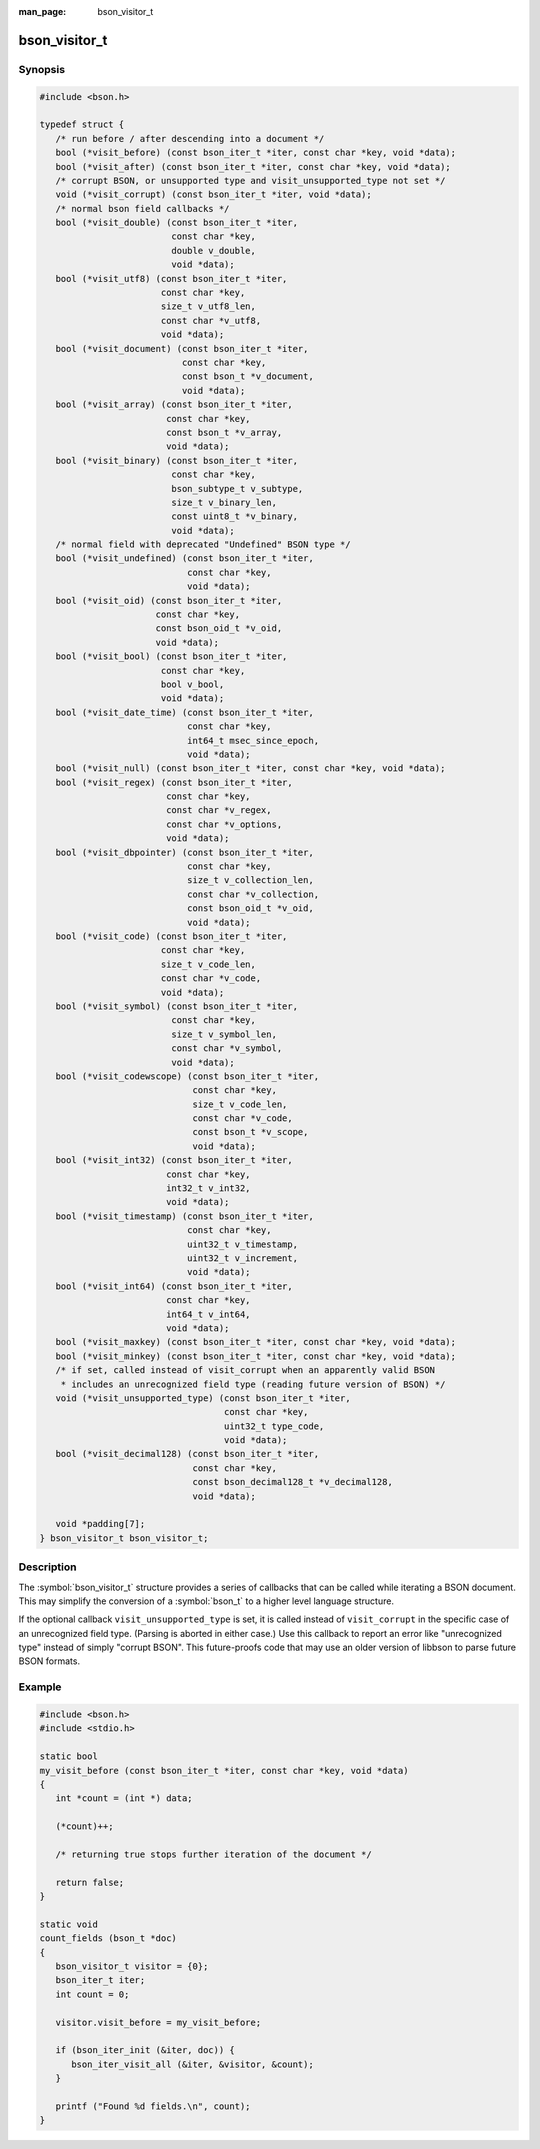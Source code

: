 :man_page: bson_visitor_t

bson_visitor_t
==============

Synopsis
--------

.. code-block:: c

  #include <bson.h>

  typedef struct {
     /* run before / after descending into a document */
     bool (*visit_before) (const bson_iter_t *iter, const char *key, void *data);
     bool (*visit_after) (const bson_iter_t *iter, const char *key, void *data);
     /* corrupt BSON, or unsupported type and visit_unsupported_type not set */
     void (*visit_corrupt) (const bson_iter_t *iter, void *data);
     /* normal bson field callbacks */
     bool (*visit_double) (const bson_iter_t *iter,
                           const char *key,
                           double v_double,
                           void *data);
     bool (*visit_utf8) (const bson_iter_t *iter,
                         const char *key,
                         size_t v_utf8_len,
                         const char *v_utf8,
                         void *data);
     bool (*visit_document) (const bson_iter_t *iter,
                             const char *key,
                             const bson_t *v_document,
                             void *data);
     bool (*visit_array) (const bson_iter_t *iter,
                          const char *key,
                          const bson_t *v_array,
                          void *data);
     bool (*visit_binary) (const bson_iter_t *iter,
                           const char *key,
                           bson_subtype_t v_subtype,
                           size_t v_binary_len,
                           const uint8_t *v_binary,
                           void *data);
     /* normal field with deprecated "Undefined" BSON type */
     bool (*visit_undefined) (const bson_iter_t *iter,
                              const char *key,
                              void *data);
     bool (*visit_oid) (const bson_iter_t *iter,
                        const char *key,
                        const bson_oid_t *v_oid,
                        void *data);
     bool (*visit_bool) (const bson_iter_t *iter,
                         const char *key,
                         bool v_bool,
                         void *data);
     bool (*visit_date_time) (const bson_iter_t *iter,
                              const char *key,
                              int64_t msec_since_epoch,
                              void *data);
     bool (*visit_null) (const bson_iter_t *iter, const char *key, void *data);
     bool (*visit_regex) (const bson_iter_t *iter,
                          const char *key,
                          const char *v_regex,
                          const char *v_options,
                          void *data);
     bool (*visit_dbpointer) (const bson_iter_t *iter,
                              const char *key,
                              size_t v_collection_len,
                              const char *v_collection,
                              const bson_oid_t *v_oid,
                              void *data);
     bool (*visit_code) (const bson_iter_t *iter,
                         const char *key,
                         size_t v_code_len,
                         const char *v_code,
                         void *data);
     bool (*visit_symbol) (const bson_iter_t *iter,
                           const char *key,
                           size_t v_symbol_len,
                           const char *v_symbol,
                           void *data);
     bool (*visit_codewscope) (const bson_iter_t *iter,
                               const char *key,
                               size_t v_code_len,
                               const char *v_code,
                               const bson_t *v_scope,
                               void *data);
     bool (*visit_int32) (const bson_iter_t *iter,
                          const char *key,
                          int32_t v_int32,
                          void *data);
     bool (*visit_timestamp) (const bson_iter_t *iter,
                              const char *key,
                              uint32_t v_timestamp,
                              uint32_t v_increment,
                              void *data);
     bool (*visit_int64) (const bson_iter_t *iter,
                          const char *key,
                          int64_t v_int64,
                          void *data);
     bool (*visit_maxkey) (const bson_iter_t *iter, const char *key, void *data);
     bool (*visit_minkey) (const bson_iter_t *iter, const char *key, void *data);
     /* if set, called instead of visit_corrupt when an apparently valid BSON
      * includes an unrecognized field type (reading future version of BSON) */
     void (*visit_unsupported_type) (const bson_iter_t *iter,
                                     const char *key,
                                     uint32_t type_code,
                                     void *data);
     bool (*visit_decimal128) (const bson_iter_t *iter,
                               const char *key,
                               const bson_decimal128_t *v_decimal128,
                               void *data);

     void *padding[7];
  } bson_visitor_t bson_visitor_t;

Description
-----------

The :symbol:`bson_visitor_t` structure provides a series of callbacks that can be called while iterating a BSON document. This may simplify the conversion of a :symbol:`bson_t` to a higher level language structure.

If the optional callback ``visit_unsupported_type`` is set, it is called instead of ``visit_corrupt`` in the specific case of an unrecognized field type. (Parsing is aborted in either case.) Use this callback to report an error like "unrecognized type" instead of simply "corrupt BSON". This future-proofs code that may use an older version of libbson to parse future BSON formats.

.. only:: html

  Functions
  ---------

  .. toctree::
    :titlesonly:
    :maxdepth: 1

Example
-------

.. code-block:: c

  #include <bson.h>
  #include <stdio.h>

  static bool
  my_visit_before (const bson_iter_t *iter, const char *key, void *data)
  {
     int *count = (int *) data;

     (*count)++;

     /* returning true stops further iteration of the document */

     return false;
  }

  static void
  count_fields (bson_t *doc)
  {
     bson_visitor_t visitor = {0};
     bson_iter_t iter;
     int count = 0;

     visitor.visit_before = my_visit_before;

     if (bson_iter_init (&iter, doc)) {
        bson_iter_visit_all (&iter, &visitor, &count);
     }

     printf ("Found %d fields.\n", count);
  }


